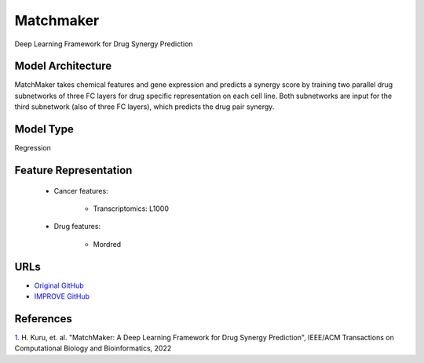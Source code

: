 Matchmaker
=================
Deep Learning Framework for Drug Synergy Prediction

Model Architecture
--------------------
MatchMaker takes chemical features and gene expression and predicts a synergy score by training two parallel drug subnetworks of three FC layers for drug specific representation on each cell line. 
Both subnetworks are input for the third subnetwork (also of three FC layers), which predicts the drug pair synergy. 

Model Type
---------------
Regression

Feature Representation
-------------------------

   * Cancer features:

      * Transcriptomics: L1000

   * Drug features:

       * Mordred


URLs
--------------------
- `Original GitHub <https://github.com/tastanlab/matchmaker>`__
- `IMPROVE GitHub <https://github.com/JDACS4C-IMPROVE/matchmaker>`__

References
--------------------
`1. <https://ieeexplore.ieee.org/document/9447196>`_ H. Kuru, et. al. "MatchMaker: A Deep Learning Framework for Drug Synergy Prediction", IEEE/ACM Transactions on Computational Biology and Bioinformatics, 2022
